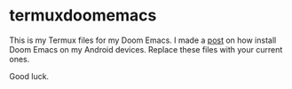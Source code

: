 * termuxdoomemacs
This is my Termux files for my Doom Emacs. I made a [[https://abepeters.com/posts/emacs-on-the-go-android][post]] on how install Doom Emacs on my Android devices.
Replace these files with your current ones.

Good luck.
